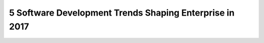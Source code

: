5 Software Development Trends Shaping Enterprise in 2017
========================================================



.. author:: default
.. categories:: none
.. tags:: none
.. comments::

